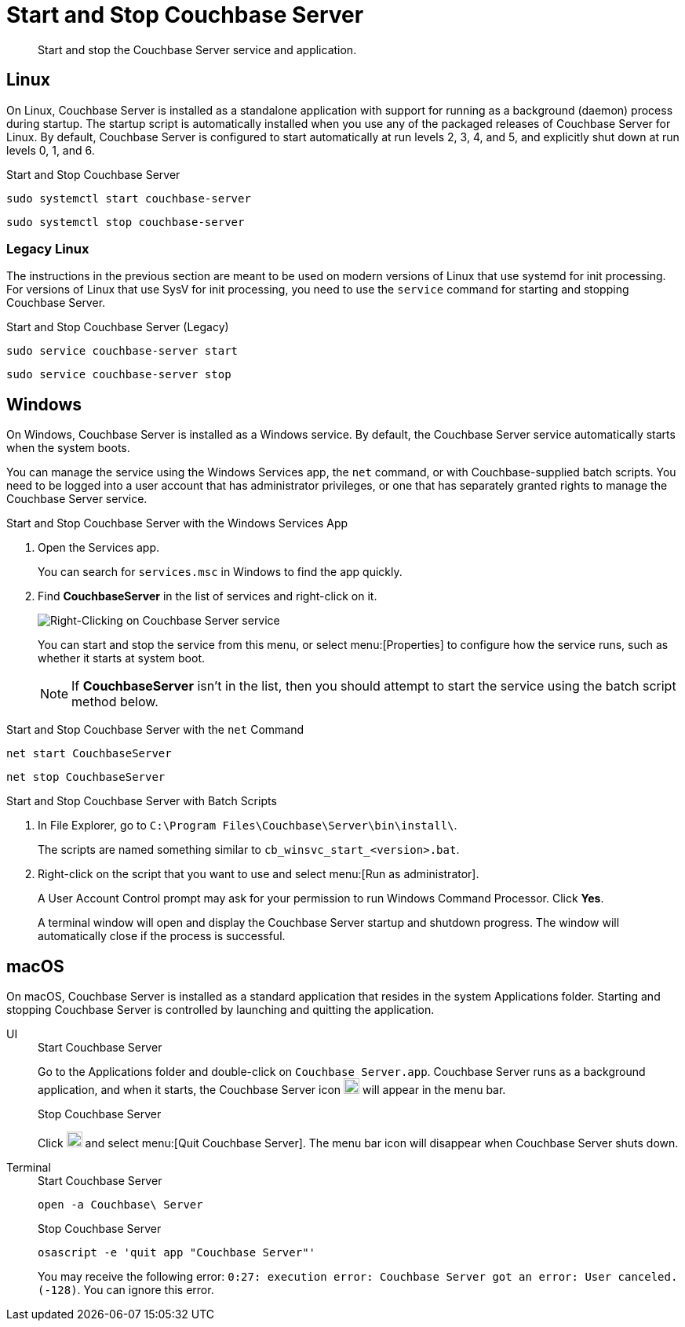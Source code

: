 = Start and Stop Couchbase Server
:tabs:

[abstract]
Start and stop the Couchbase Server service and application.

[#start-stop-linux]
== Linux

On Linux, Couchbase Server is installed as a standalone application with support for running as a background (daemon) process during startup.
The startup script is automatically installed when you use any of the packaged releases of Couchbase Server for Linux.
By default, Couchbase Server is configured to start automatically at run levels 2, 3, 4, and 5, and explicitly shut down at run levels 0, 1, and 6.

.Start and Stop Couchbase Server
[source,console]
----
sudo systemctl start couchbase-server
----
[source,console]
----
sudo systemctl stop couchbase-server
----

[#start-stop-linux-legacy]
=== Legacy Linux

The instructions in the previous section are meant to be used on modern versions of Linux that use systemd for init processing.
For versions of Linux that use SysV for init processing, you need to use the `service` command for starting and stopping Couchbase Server.

.Start and Stop Couchbase Server (Legacy)
[source,console]
----
sudo service couchbase-server start
----
[source,console]
----
sudo service couchbase-server stop
----

////
//Removed because it likely doesn't apply to any OS configuration that is still supported by Couchbase.
[NOTE]
====
On CentOS, you may see a failure when trying to run `service couchbase-server start` as a root user:

[source,console]
----
Failed to start couchbase-server.service: Access denied
----

This failure could be caused by https://bugzilla.redhat.com/show_bug.cgi?id=1224211[a bug^] in `systemd`.
It's recommended that you try using the suggested workaround of running `systemctl daemon-reexec` before running `service couchbase-server start` again.
====
////

[#start-stop-windows]
== Windows

On Windows, Couchbase Server is installed as a Windows service.
By default, the Couchbase Server service automatically starts when the system boots.

You can manage the service using the Windows Services app, the `net` command, or with Couchbase-supplied batch scripts.
You need to be logged into a user account that has administrator privileges, or one that has separately granted rights to manage the Couchbase Server service.

.Start and Stop Couchbase Server with the Windows Services App
. Open the Services app.
+
You can search for `services.msc` in Windows to find the app quickly.

. Find *CouchbaseServer* in the list of services and right-click on it.
+
image::windows-services-start-stop.png[Right-Clicking on Couchbase Server service]
+
You can start and stop the service from this menu, or select menu:[Properties] to configure how the service runs, such as whether it starts at system boot.
+
NOTE: If *CouchbaseServer* isn't in the list, then you should attempt to start the service using the batch script method below.

.Start and Stop Couchbase Server with the `net` Command
----
net start CouchbaseServer
----
----
net stop CouchbaseServer
----

.Start and Stop Couchbase Server with Batch Scripts
. In File Explorer, go to `C:\Program Files\Couchbase\Server\bin\install\`.
+
The scripts are named something similar to `cb_winsvc_start_<version>.bat`.

. Right-click on the script that you want to use and select menu:[Run as administrator].
+
A User Account Control prompt may ask for your permission to run Windows Command Processor.
Click *Yes*.
+
A terminal window will open and display the Couchbase Server startup and shutdown progress.
The window will automatically close if the process is successful.

[#start-stop-macos]
== macOS

On macOS, Couchbase Server is installed as a standard application that resides in the system Applications folder.
Starting and stopping Couchbase Server is controlled by launching and quitting the application.

[{tabs}] 
==== 
UI::
+
--
.Start Couchbase Server
Go to the Applications folder and double-click on `Couchbase Server.app`.
Couchbase Server runs as a background application, and when it starts, the Couchbase Server icon image:macos-menu-bar-icon-light.png[Couchbase Server menu bar icon,20] will appear in the menu bar.

.Stop Couchbase Server
Click image:macos-menu-bar-icon-light.png[Couchbase Server menu bar icon,20] and select menu:[Quit Couchbase Server].
The menu bar icon will disappear when Couchbase Server shuts down.
--

Terminal:: 
+ 
-- 
.Start Couchbase Server
[source,console]
----
open -a Couchbase\ Server
----

.Stop Couchbase Server
[source,console]
----
osascript -e 'quit app "Couchbase Server"'
----
You may receive the following error: `0:27: execution error: Couchbase Server got an error: User canceled. (-128)`.
You can ignore this error.
--
====
